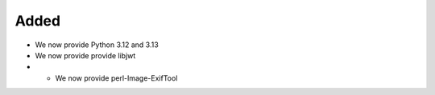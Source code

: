Added
-----

* We now provide Python 3.12 and 3.13
* We now provide provide libjwt
* * We now provide perl-Image-ExifTool
